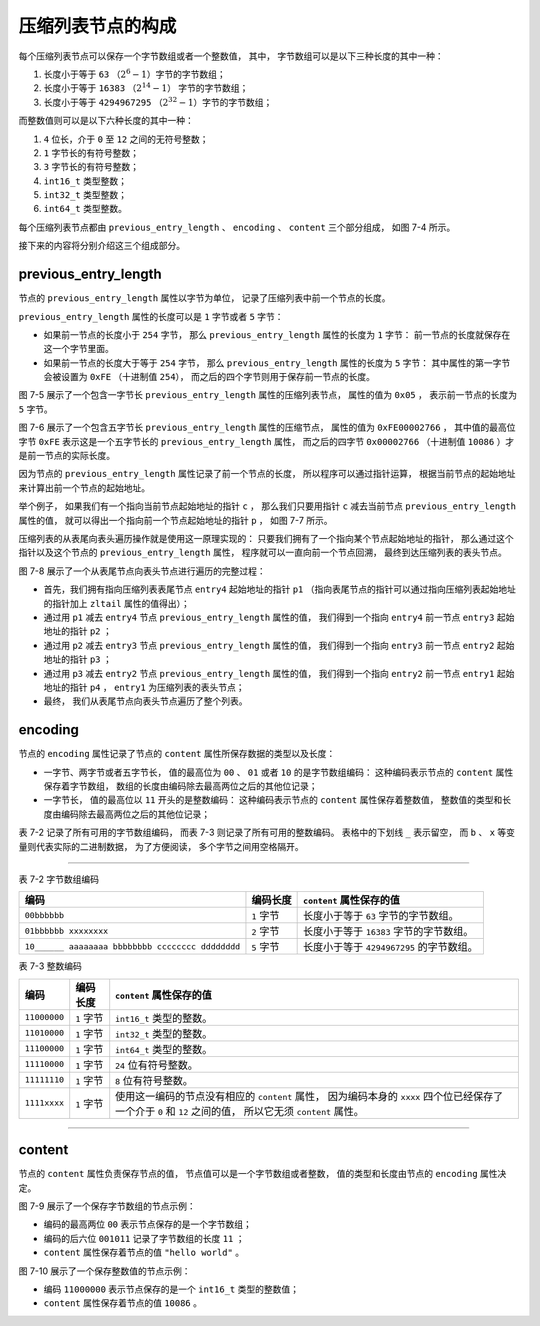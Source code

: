 压缩列表节点的构成
-----------------------

每个压缩列表节点可以保存一个字节数组或者一个整数值，
其中，
字节数组可以是以下三种长度的其中一种：

1. 长度小于等于 ``63`` （\ :math:`2^{6}-1`\ ）字节的字节数组；
2. 长度小于等于 ``16383`` （\ :math:`2^{14}-1`\ ） 字节的字节数组；
3. 长度小于等于 ``4294967295`` （\ :math:`2^{32}-1`\ ）字节的字节数组；

而整数值则可以是以下六种长度的其中一种：

1. ``4`` 位长，介于 ``0`` 至 ``12`` 之间的无符号整数；
2. ``1`` 字节长的有符号整数；
3. ``3`` 字节长的有符号整数；
4. ``int16_t`` 类型整数；
5. ``int32_t`` 类型整数；
6. ``int64_t`` 类型整数。

每个压缩列表节点都由 ``previous_entry_length`` 、 ``encoding`` 、 ``content`` 三个部分组成，
如图 7-4 所示。

.. graphviz::

    digraph {

        label = "\n 图 7-4    压缩列表节点的各个组成部分";

        node [shape = record];

        n [label = " previous_entry_length | encoding | content "];

    }

接下来的内容将分别介绍这三个组成部分。

previous_entry_length
^^^^^^^^^^^^^^^^^^^^^^^^^^^^

节点的 ``previous_entry_length`` 属性以字节为单位，
记录了压缩列表中前一个节点的长度。

``previous_entry_length`` 属性的长度可以是 ``1`` 字节或者 ``5`` 字节：

- 如果前一节点的长度小于 ``254`` 字节，
  那么 ``previous_entry_length`` 属性的长度为 ``1`` 字节：
  前一节点的长度就保存在这一个字节里面。

- 如果前一节点的长度大于等于 ``254`` 字节，
  那么 ``previous_entry_length`` 属性的长度为 ``5`` 字节：
  其中属性的第一字节会被设置为 ``0xFE`` （十进制值 ``254``\ ），
  而之后的四个字节则用于保存前一节点的长度。

图 7-5 展示了一个包含一字节长 ``previous_entry_length`` 属性的压缩列表节点，
属性的值为 ``0x05`` ，
表示前一节点的长度为 ``5`` 字节。

.. graphviz::

    digraph {

        label = "\n 图 7-5    当前节点的前一节点的长度为 5 字节";

        node [shape = record];

        n [label = " previous_entry_length \n 0x05 | encoding \n ... | content \n ... "];

    }

图 7-6 展示了一个包含五字节长 ``previous_entry_length`` 属性的压缩节点，
属性的值为 ``0xFE00002766`` ，
其中值的最高位字节 ``0xFE`` 表示这是一个五字节长的 ``previous_entry_length`` 属性，
而之后的四字节 ``0x00002766`` （十进制值 ``10086`` ）才是前一节点的实际长度。

.. graphviz::

    digraph {

        label = "\n 图 7-6    当前节点的前一节点的长度为 10086 字节";

        node [shape = record];

        n [label = " previous_entry_length \n 0xFE00002766 | encoding \n ... | content \n ... "];

    }

因为节点的 ``previous_entry_length`` 属性记录了前一个节点的长度，
所以程序可以通过指针运算，
根据当前节点的起始地址来计算出前一个节点的起始地址。

举个例子，
如果我们有一个指向当前节点起始地址的指针 ``c`` ，
那么我们只要用指针 ``c`` 减去当前节点 ``previous_entry_length`` 属性的值，
就可以得出一个指向前一个节点起始地址的指针 ``p`` ，
如图 7-7 所示。

.. graphviz::

    digraph {

        label = "\n 图 7-7    通过指针运算计算出前一个节点的地址";

        rankdir = BT;

        node [shape = record];

        entry [label = " ... | <previous_entry> previous_entry | <current_entry> current_entry | ... "];

        c [label = "c", shape = plaintext];
        c -> entry:current_entry;

        p [label = "p = c - current_entry.previous_entry_length", shape = plaintext];
        p -> entry:previous_entry [minlen = 2.0];

    }

压缩列表的从表尾向表头遍历操作就是使用这一原理实现的：
只要我们拥有了一个指向某个节点起始地址的指针，
那么通过这个指针以及这个节点的 ``previous_entry_length`` 属性，
程序就可以一直向前一个节点回溯，
最终到达压缩列表的表头节点。

图 7-8 展示了一个从表尾节点向表头节点进行遍历的完整过程：

- 首先，我们拥有指向压缩列表表尾节点 ``entry4`` 起始地址的指针 ``p1`` 
  （指向表尾节点的指针可以通过指向压缩列表起始地址的指针加上 ``zltail`` 属性的值得出）；

- 通过用 ``p1`` 减去 ``entry4`` 节点 ``previous_entry_length`` 属性的值，
  我们得到一个指向 ``entry4`` 前一节点 ``entry3`` 起始地址的指针 ``p2`` ；

- 通过用 ``p2`` 减去 ``entry3`` 节点 ``previous_entry_length`` 属性的值，
  我们得到一个指向 ``entry3`` 前一节点 ``entry2`` 起始地址的指针 ``p3`` ；

- 通过用 ``p3`` 减去 ``entry2`` 节点 ``previous_entry_length`` 属性的值，
  我们得到一个指向 ``entry2`` 前一节点 ``entry1`` 起始地址的指针 ``p4`` ，
  ``entry1`` 为压缩列表的表头节点；

- 最终，
  我们从表尾节点向表头节点遍历了整个列表。

.. graphviz::

    digraph {

        rankdir = BT;

        node [shape = record];

        entry1 [label = " zlbytes | zltail | zllen | <e1> entry1 | <e2> entry2 | <e3> entry3 | <e4> entry4 | zlend "];

        node [shape = plaintext];

        p1 -> entry1:e4;

    }

.. graphviz::

    digraph {

        rankdir = BT;

        node [shape = record];

        entry2 [label = " zlbytes | zltail | zllen | <e1> entry1 | <e2> entry2 | <e3> entry3 | <e4> entry4 | zlend "];

        node [shape = plaintext];

        p2 [label = "p2 = p1 - entry4.previous_entry_length"];
        p2 -> entry2:e3;

    }

.. graphviz::

    digraph {

        rankdir = BT;

        node [shape = record];

        entry3 [label = " zlbytes | zltail | zllen | <e1> entry1 | <e2> entry2 | <e3> entry3 | <e4> entry4 | zlend "];

        node [shape = plaintext];

        p3 [label = "p3 = p2 - entry3.previous_entry_length"];
        p3 -> entry3:e2;

    }

.. graphviz::

    digraph {

        label = "\n 图 7-8    一个从表尾向表头遍历的例子";

        rankdir = BT;

        node [shape = record];

        entry4 [label = " zlbytes | zltail | zllen | <e1> entry1 | <e2> entry2 | <e3> entry3 | <e4> entry4 | zlend "];

        node [shape = plaintext];

        p4 [label = "p4 = p3 - entry2.previous_entry_length"];
        p4 -> entry4:e1;

    }


encoding
^^^^^^^^^^^^^^^^^^^^^

节点的 ``encoding`` 属性记录了节点的 ``content`` 属性所保存数据的类型以及长度：

- 一字节、两字节或者五字节长，
  值的最高位为 ``00`` 、 ``01`` 或者 ``10`` 的是字节数组编码：
  这种编码表示节点的 ``content`` 属性保存着字节数组，
  数组的长度由编码除去最高两位之后的其他位记录；

- 一字节长，
  值的最高位以 ``11`` 开头的是整数编码：
  这种编码表示节点的 ``content`` 属性保存着整数值，
  整数值的类型和长度由编码除去最高两位之后的其他位记录；

表 7-2 记录了所有可用的字节数组编码，
而表 7-3 则记录了所有可用的整数编码。
表格中的下划线 ``_`` 表示留空，
而 ``b`` 、 ``x`` 等变量则代表实际的二进制数据，
为了方便阅读，
多个字节之间用空格隔开。

-------------------------------------------------------------------------------------------------------------------------

表 7-2    字节数组编码

================================================ =========== ============================================================
编码                                              编码长度    ``content`` 属性保存的值
================================================ =========== ============================================================
``00bbbbbb``                                      ``1`` 字节  长度小于等于 ``63`` 字节的字节数组。
``01bbbbbb xxxxxxxx``                             ``2`` 字节  长度小于等于 ``16383`` 字节的字节数组。
``10______ aaaaaaaa bbbbbbbb cccccccc dddddddd``  ``5`` 字节  长度小于等于 ``4294967295`` 的字节数组。
================================================ =========== ============================================================

表 7-3    整数编码

+--------------+------------+-------------------------------------------------------------------------------+
| 编码         | 编码长度   | ``content`` 属性保存的值                                                      |
+==============+============+===============================================================================+
| ``11000000`` | ``1`` 字节 | ``int16_t`` 类型的整数。                                                      |
+--------------+------------+-------------------------------------------------------------------------------+
| ``11010000`` | ``1`` 字节 | ``int32_t`` 类型的整数。                                                      |
+--------------+------------+-------------------------------------------------------------------------------+
| ``11100000`` | ``1`` 字节 | ``int64_t`` 类型的整数。                                                      |
+--------------+------------+-------------------------------------------------------------------------------+
| ``11110000`` | ``1`` 字节 | ``24`` 位有符号整数。                                                         |
+--------------+------------+-------------------------------------------------------------------------------+
| ``11111110`` | ``1`` 字节 | ``8`` 位有符号整数。                                                          |
+--------------+------------+-------------------------------------------------------------------------------+
| ``1111xxxx`` | ``1`` 字节 | 使用这一编码的节点没有相应的 ``content`` 属性，                               |
|              |            | 因为编码本身的 ``xxxx`` 四个位已经保存了一个介于 ``0`` 和 ``12`` 之间的值，   |
|              |            | 所以它无须 ``content`` 属性。                                                 |
+--------------+------------+-------------------------------------------------------------------------------+

-------------------------------------------------------------------------------------------------------------------------

content
^^^^^^^^^^

节点的 ``content`` 属性负责保存节点的值，
节点值可以是一个字节数组或者整数，
值的类型和长度由节点的 ``encoding`` 属性决定。

图 7-9 展示了一个保存字节数组的节点示例：

- 编码的最高两位 ``00`` 表示节点保存的是一个字节数组；

- 编码的后六位 ``001011`` 记录了字节数组的长度 ``11`` ；

- ``content`` 属性保存着节点的值 ``"hello world"`` 。

.. graphviz::

    digraph {

        label = "\n 图 7-9    保存着字节数组 \"hello world\" 的节点";

        node [shape = record];

        entry [label = " previous_entry_length \n ... | encoding \n 00001011 | content \n \"hello world\" "];

    }

图 7-10 展示了一个保存整数值的节点示例：

- 编码 ``11000000`` 表示节点保存的是一个 ``int16_t`` 类型的整数值；

- ``content`` 属性保存着节点的值 ``10086`` 。

.. graphviz::

    digraph {

        label = "\n 图 7-10    保存着整数值 10086 的节点";

        node [shape = record];

        entry [label = " previous_entry_length \n ... | encoding \n 11000000 | content \n 10086 "];

    }
